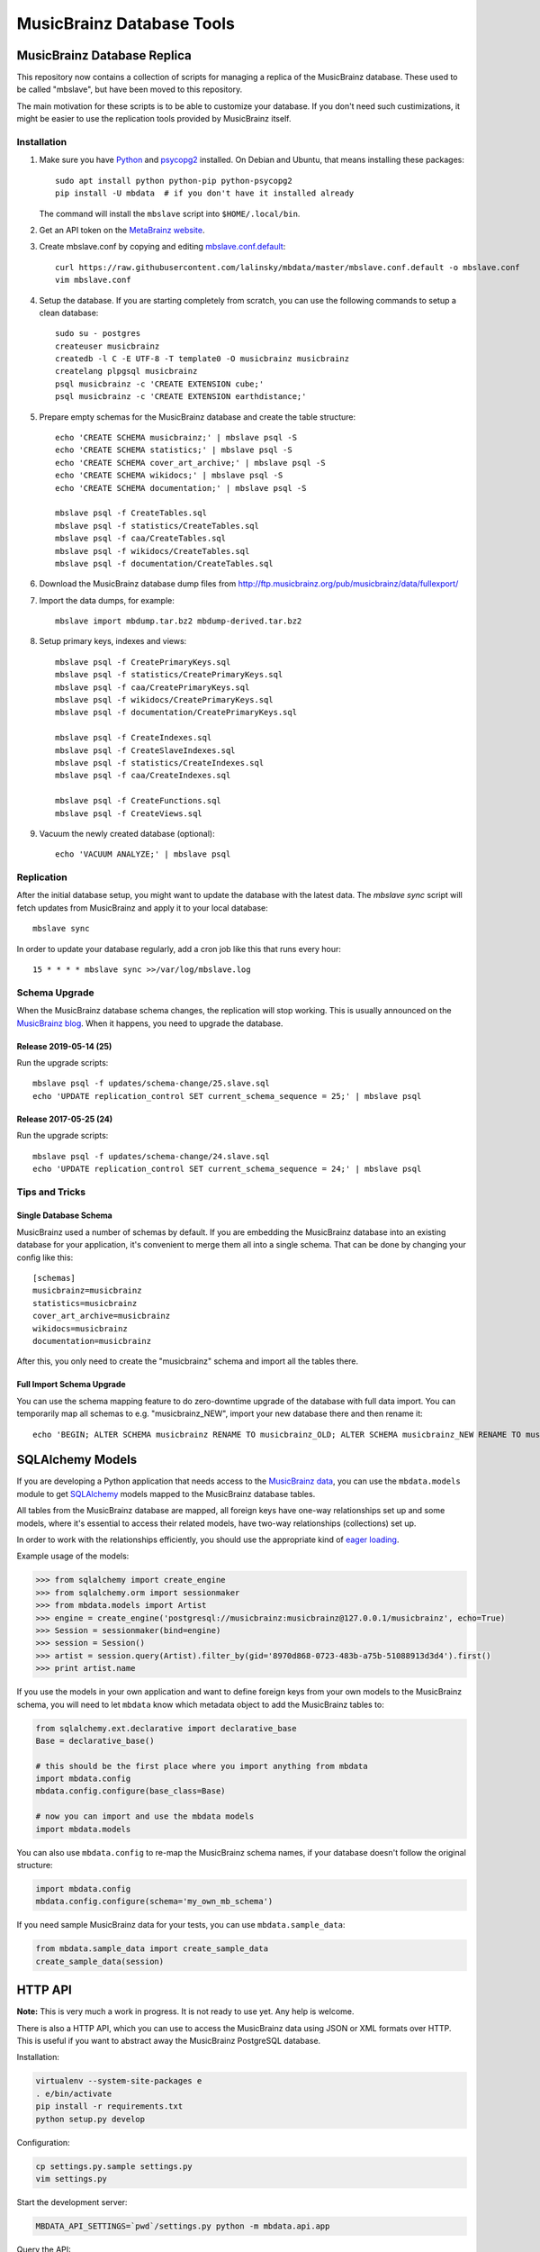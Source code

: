 ##########################
MusicBrainz Database Tools
##########################

****************************
MusicBrainz Database Replica
****************************

This repository now contains a collection of scripts for managing a
replica of the MusicBrainz database. These used to be called "mbslave",
but have been moved to this repository.

The main motivation for these scripts is to be able to customize
your database. If you don't need such custimizations, it might be
easier to use the replication tools provided by MusicBrainz itself.

Installation
============

1. Make sure you have `Python <https://python.org/>`__ and `psycopg2 <https://initd.org/psycopg/>`__ installed.
   On Debian and Ubuntu, that means installing these packages::

       sudo apt install python python-pip python-psycopg2
       pip install -U mbdata  # if you don't have it installed already

   The command will install the ``mbslave`` script into ``$HOME/.local/bin``.

2. Get an API token on the `MetaBrainz website <https://metabrainz.org/supporters/account-type>`__.

3. Create mbslave.conf by copying and editing `mbslave.conf.default <https://github.com/lalinsky/mbdata/blob/master/mbslave.conf.default>`__::

       curl https://raw.githubusercontent.com/lalinsky/mbdata/master/mbslave.conf.default -o mbslave.conf
       vim mbslave.conf

4. Setup the database. If you are starting completely from scratch,
   you can use the following commands to setup a clean database::

       sudo su - postgres
       createuser musicbrainz
       createdb -l C -E UTF-8 -T template0 -O musicbrainz musicbrainz
       createlang plpgsql musicbrainz
       psql musicbrainz -c 'CREATE EXTENSION cube;'
       psql musicbrainz -c 'CREATE EXTENSION earthdistance;'

5. Prepare empty schemas for the MusicBrainz database and create the table structure::

       echo 'CREATE SCHEMA musicbrainz;' | mbslave psql -S
       echo 'CREATE SCHEMA statistics;' | mbslave psql -S
       echo 'CREATE SCHEMA cover_art_archive;' | mbslave psql -S
       echo 'CREATE SCHEMA wikidocs;' | mbslave psql -S
       echo 'CREATE SCHEMA documentation;' | mbslave psql -S

       mbslave psql -f CreateTables.sql
       mbslave psql -f statistics/CreateTables.sql
       mbslave psql -f caa/CreateTables.sql
       mbslave psql -f wikidocs/CreateTables.sql
       mbslave psql -f documentation/CreateTables.sql

6. Download the MusicBrainz database dump files from
   http://ftp.musicbrainz.org/pub/musicbrainz/data/fullexport/

7. Import the data dumps, for example::

       mbslave import mbdump.tar.bz2 mbdump-derived.tar.bz2

8. Setup primary keys, indexes and views::

       mbslave psql -f CreatePrimaryKeys.sql
       mbslave psql -f statistics/CreatePrimaryKeys.sql
       mbslave psql -f caa/CreatePrimaryKeys.sql
       mbslave psql -f wikidocs/CreatePrimaryKeys.sql
       mbslave psql -f documentation/CreatePrimaryKeys.sql

       mbslave psql -f CreateIndexes.sql
       mbslave psql -f CreateSlaveIndexes.sql
       mbslave psql -f statistics/CreateIndexes.sql
       mbslave psql -f caa/CreateIndexes.sql

       mbslave psql -f CreateFunctions.sql
       mbslave psql -f CreateViews.sql

9. Vacuum the newly created database (optional)::

       echo 'VACUUM ANALYZE;' | mbslave psql

Replication
===========

After the initial database setup, you might want to update the database with the latest data.
The `mbslave sync` script will fetch updates from MusicBrainz and apply it to your local database::

    mbslave sync

In order to update your database regularly, add a cron job like this that runs every hour::

    15 * * * * mbslave sync >>/var/log/mbslave.log

Schema Upgrade
==============

When the MusicBrainz database schema changes, the replication will stop working.
This is usually announced on the `MusicBrainz blog <http://blog.musicbrainz.org/>`__.
When it happens, you need to upgrade the database.

Release 2019-05-14 (25)
~~~~~~~~~~~~~~~~~~~~~~~

Run the upgrade scripts::

    mbslave psql -f updates/schema-change/25.slave.sql
    echo 'UPDATE replication_control SET current_schema_sequence = 25;' | mbslave psql

Release 2017-05-25 (24)
~~~~~~~~~~~~~~~~~~~~~~~

Run the upgrade scripts::

    mbslave psql -f updates/schema-change/24.slave.sql
    echo 'UPDATE replication_control SET current_schema_sequence = 24;' | mbslave psql

Tips and Tricks
===============

Single Database Schema
~~~~~~~~~~~~~~~~~~~~~~

MusicBrainz used a number of schemas by default. If you are embedding the MusicBrainz database into
an existing database for your application, it's convenient to merge them all into a single schema.
That can be done by changing your config like this::

    [schemas]
    musicbrainz=musicbrainz
    statistics=musicbrainz
    cover_art_archive=musicbrainz
    wikidocs=musicbrainz
    documentation=musicbrainz

After this, you only need to create the "musicbrainz" schema and import all the tables there.

Full Import Schema Upgrade
~~~~~~~~~~~~~~~~~~~~~~~~~~

You can use the schema mapping feature to do zero-downtime upgrade of the database with full
data import. You can temporarily map all schemas to e.g. "musicbrainz_NEW", import your new
database there and then rename it::

    echo 'BEGIN; ALTER SCHEMA musicbrainz RENAME TO musicbrainz_OLD; ALTER SCHEMA musicbrainz_NEW RENAME TO musicbrainz; COMMIT;' | mbslave psql -S

*****************
SQLAlchemy Models
*****************

If you are developing a Python application that needs access to the
`MusicBrainz <https://musicbrainz.org/>`__
`data <https://musicbrainz.org/doc/MusicBrainz_Database>`__, you can use
the ``mbdata.models`` module to get
`SQLAlchemy <http://www.sqlalchemy.org/>`__ models mapped to the
MusicBrainz database tables.

All tables from the MusicBrainz database are mapped, all foreign keys
have one-way relationships set up and some models, where it's essential
to access their related models, have two-way relationships (collections)
set up.

In order to work with the relationships efficiently, you should use the
appropriate kind of `eager
loading <http://docs.sqlalchemy.org/en/latest/orm/loading_relationships.html>`__.

Example usage of the models:

.. code:: python

    >>> from sqlalchemy import create_engine
    >>> from sqlalchemy.orm import sessionmaker
    >>> from mbdata.models import Artist
    >>> engine = create_engine('postgresql://musicbrainz:musicbrainz@127.0.0.1/musicbrainz', echo=True)
    >>> Session = sessionmaker(bind=engine)
    >>> session = Session()
    >>> artist = session.query(Artist).filter_by(gid='8970d868-0723-483b-a75b-51088913d3d4').first()
    >>> print artist.name

If you use the models in your own application and want to define foreign
keys from your own models to the MusicBrainz schema, you will need to
let ``mbdata`` know which metadata object to add the MusicBrainz tables
to:

.. code:: python

    from sqlalchemy.ext.declarative import declarative_base
    Base = declarative_base()

    # this should be the first place where you import anything from mbdata
    import mbdata.config
    mbdata.config.configure(base_class=Base)

    # now you can import and use the mbdata models
    import mbdata.models

You can also use ``mbdata.config`` to re-map the MusicBrainz schema
names, if your database doesn't follow the original structure:

.. code:: python

    import mbdata.config
    mbdata.config.configure(schema='my_own_mb_schema')

If you need sample MusicBrainz data for your tests, you can use
``mbdata.sample_data``:

.. code:: python

    from mbdata.sample_data import create_sample_data
    create_sample_data(session)

********
HTTP API
********

**Note:** This is very much a work in progress. It is not ready to use
yet. Any help is welcome.

There is also a HTTP API, which you can use to access the MusicBrainz
data using JSON or XML formats over HTTP. This is useful if you want to
abstract away the MusicBrainz PostgreSQL database.

Installation:

.. code:: sh

    virtualenv --system-site-packages e
    . e/bin/activate
    pip install -r requirements.txt
    python setup.py develop

Configuration:

.. code:: sh

    cp settings.py.sample settings.py
    vim settings.py

Start the development server:

.. code:: sh

    MBDATA_API_SETTINGS=`pwd`/settings.py python -m mbdata.api.app

Query the API:

.. code:: sh

    curl 'http://127.0.0.1:5000/v1/artist/get?id=b10bbbfc-cf9e-42e0-be17-e2c3e1d2600d'

For production use, you should use server software like
`uWSGI <http://projects.unbit.it/uwsgi/>`__ and
`nginx <http://nginx.org/>`__ to run the service.

**********
Solr Index
**********

Create a minimal Solr configuration:

.. code:: sh

    ./bin/create_solr_home.py -d /tmp/mbdata_solr

Start Solr:

.. code:: sh

    cd /path/to/solr-4.6.1/example
    java -Dsolr.solr.home=/tmp/mbdata_solr -jar start.jar

***********
Development
***********

Normally you should work against a regular PostgreSQL database with
MusicBrainz data, but for testing purposes, you can use a SQLite
database with small data sub-set used in unit tests. You can create the
database using:

.. code:: sh

    ./bin/create_sample_db.py sample.db

Then you can change your configuration:

.. code:: sh

    DATABASE_URI = 'sqlite:///sample.db'

Running tests:

.. code:: sh

    nosetests -v

If you want to see the SQL queries from a failed test, you can use the
following:

.. code:: sh

    MBDATA_DATABASE_ECHO=1 nosetests -v

Jenkins task that automatically runs the tests after each commit is
`here <http://build.oxygene.sk/job/mbdata/>`__.
